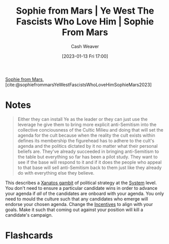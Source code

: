 :PROPERTIES:
:ROAM_REFS: [cite:@sophiefrommarsYeWestFascistsWhoLoveHimSophieMars2023]
:ID:       722ccbe0-5bd0-4652-86dd-0ef8c6f50fa9
:LAST_MODIFIED: [2023-09-05 Tue 20:14]
:END:
#+title:  Sophie from Mars | Ye West The Fascists Who Love Him | Sophie From Mars
#+hugo_custom_front_matter: :slug "722ccbe0-5bd0-4652-86dd-0ef8c6f50fa9"
#+author: Cash Weaver
#+date: [2023-01-13 Fri 17:00]
#+filetags: :reference:

[[id:759c24f9-38c8-4b52-9a7c-7de58e8a93a3][Sophie from Mars]], [cite:@sophiefrommarsYeWestFascistsWhoLoveHimSophieMars2023]

* Notes

#+begin_quote
Either they can install Ye as the leader or they can just use the leverage he give them to bring more explicit anti-Semitism into the collective conciousness of the Cultic Milieu and doing that will set the agenda for the cult because when the reality the cult exists within defines its membership the figurehead has to adhere to the cult's agenda and the politics dictated by it no matter what their personal beliefs are. They've already succeeded in bringing anti-Semitism to the table but everything so far has been a pilot study. They want to see if the base will respond to it and if it does the people who appeal to that base will sell anti-Semitism back to them just like they already do with everything else they believe.
#+end_quote

This describes a [[id:8710324a-ceda-4590-86ee-ad11c3eb36b9][Xanatos gambit]] of political strategy at the [[id:c73b15fa-a2bc-48bc-8f3d-6edffc332da1][System]] level. You don't need to ensure a particular candidate wins in order to advance your agenda if /all/ of the candidates are onboard with your agenda. You only need to mould the culture such that any candidates who emerge will endorse your chosen agenda. Change the [[id:deb3b467-3bb1-4000-9665-3a7347909ad6][Incentives]] to align with your goals. Make it such that coming out against your position will kill a candidate's campaign.
* Flashcards
#+print_bibliography: